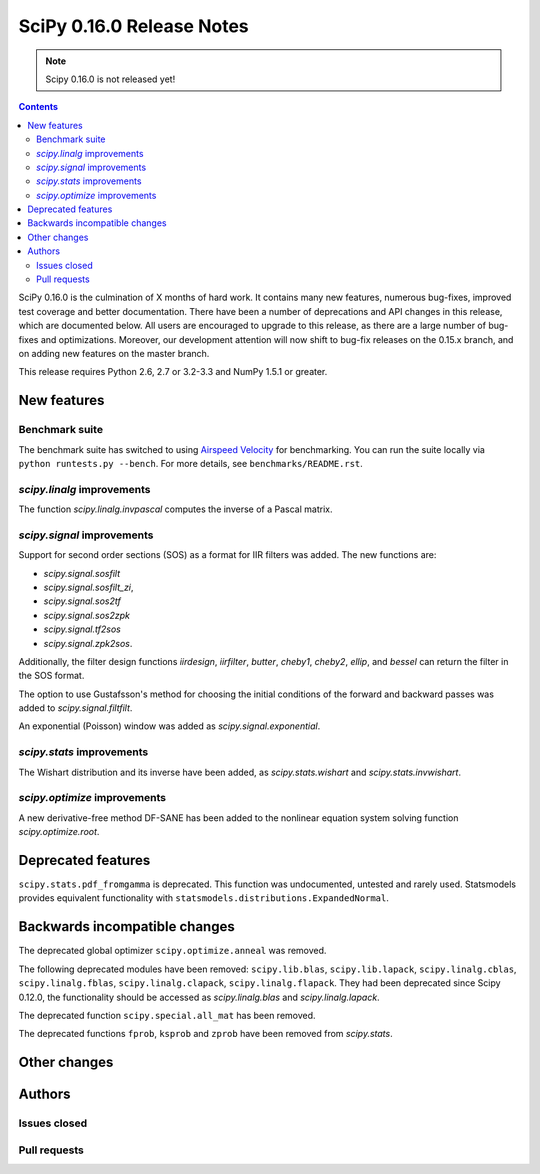 ==========================
SciPy 0.16.0 Release Notes
==========================

.. note:: Scipy 0.16.0 is not released yet!

.. contents::

SciPy 0.16.0 is the culmination of X months of hard work. It contains
many new features, numerous bug-fixes, improved test coverage and
better documentation.  There have been a number of deprecations and
API changes in this release, which are documented below.  All users
are encouraged to upgrade to this release, as there are a large number
of bug-fixes and optimizations.  Moreover, our development attention
will now shift to bug-fix releases on the 0.15.x branch, and on adding
new features on the master branch.

This release requires Python 2.6, 2.7 or 3.2-3.3 and NumPy 1.5.1 or greater.


New features
============

Benchmark suite
---------------

The benchmark suite has switched to using `Airspeed Velocity
<http://spacetelescope.github.io/asv/>`__ for benchmarking. You can
run the suite locally via ``python runtests.py --bench``. For more
details, see ``benchmarks/README.rst``.


`scipy.linalg` improvements
---------------------------

The function `scipy.linalg.invpascal` computes the inverse of a Pascal matrix.

`scipy.signal` improvements
---------------------------

Support for second order sections (SOS) as a format for IIR filters
was added.  The new functions are:

* `scipy.signal.sosfilt`
* `scipy.signal.sosfilt_zi`,
* `scipy.signal.sos2tf`
* `scipy.signal.sos2zpk`
* `scipy.signal.tf2sos`
* `scipy.signal.zpk2sos`.

Additionally, the filter design functions `iirdesign`, `iirfilter`, `butter`,
`cheby1`, `cheby2`, `ellip`, and `bessel` can return the filter in the SOS
format.

The option to use Gustafsson's method for choosing the initial conditions
of the forward and backward passes was added to `scipy.signal.filtfilt`.

An exponential (Poisson) window was added as `scipy.signal.exponential`.

`scipy.stats` improvements
--------------------------

The Wishart distribution and its inverse have been added, as
`scipy.stats.wishart` and `scipy.stats.invwishart`.

`scipy.optimize` improvements
-----------------------------

A new derivative-free method DF-SANE has been added to the nonlinear equation
system solving function `scipy.optimize.root`.


Deprecated features
===================

``scipy.stats.pdf_fromgamma`` is deprecated.  This function was undocumented,
untested and rarely used.  Statsmodels provides equivalent functionality
with ``statsmodels.distributions.ExpandedNormal``.


Backwards incompatible changes
==============================

The deprecated global optimizer ``scipy.optimize.anneal`` was removed.

The following deprecated modules have been removed: ``scipy.lib.blas``,
``scipy.lib.lapack``, ``scipy.linalg.cblas``, ``scipy.linalg.fblas``,
``scipy.linalg.clapack``, ``scipy.linalg.flapack``.  They had been deprecated
since Scipy 0.12.0, the functionality should be accessed as `scipy.linalg.blas`
and `scipy.linalg.lapack`.

The deprecated function ``scipy.special.all_mat`` has been removed.

The deprecated functions ``fprob``, ``ksprob`` and ``zprob`` have been
removed from `scipy.stats`.


Other changes
=============


Authors
=======

Issues closed
-------------


Pull requests
-------------

